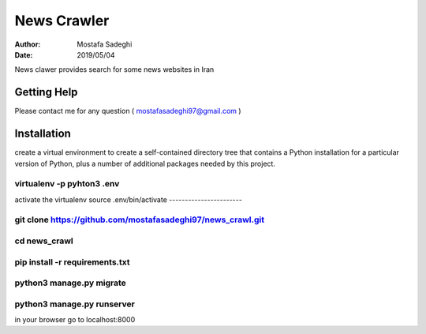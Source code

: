========
News Crawler
========

:author: Mostafa Sadeghi
:date: 2019/05/04

News clawer provides search for some news websites in Iran


Getting Help
============

Please contact me for any question ( mostafasadeghi97@gmail.com )

Installation
=============
create a virtual environment to create a self-contained directory tree that contains a Python installation for a particular version of Python, plus a number of additional packages needed by this project.

virtualenv -p pyhton3 .env
--------------------------

activate the virtualenv
source .env/bin/activate
-----------------------

git clone https://github.com/mostafasadeghi97/news_crawl.git
------------------------------------------------------------

cd news_crawl
-------------

pip install -r requirements.txt
-------------------------------

python3 manage.py migrate
-------------------------

python3 manage.py runserver
---------------------------

in your browser go to localhost:8000

